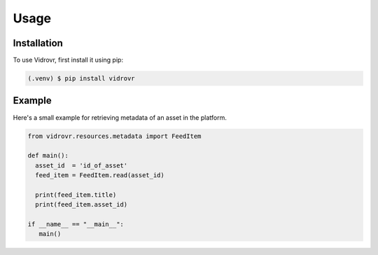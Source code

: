 Usage
=====

.. _installation:

Installation
------------

To use Vidrovr, first install it using pip:

.. code-block:: console

   (.venv) $ pip install vidrovr

Example
-------

Here's a small example for retrieving metadata of an asset in the platform.

.. code-block:: python

   from vidrovr.resources.metadata import FeedItem

   def main():
     asset_id  = 'id_of_asset'
     feed_item = FeedItem.read(asset_id)

     print(feed_item.title)
     print(feed_item.asset_id)

   if __name__ == "__main__":
      main() 